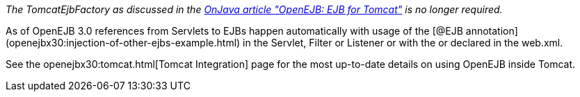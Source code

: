 :index-group: Unrevised
:jbake-type: page
:jbake-status: published
:jbake-title: Tomcat Object Factory

_The TomcatEjbFactory as discussed in the
http://www.onjava.com/pub/a/onjava/2003/02/12/ejb_tomcat.html[OnJava
article "OpenEJB: EJB for Tomcat"] is no longer required._

As of OpenEJB 3.0 references from Servlets to EJBs happen automatically
with usage of the [@EJB
annotation](openejbx30:injection-of-other-ejbs-example.html) in the
Servlet, Filter or Listener or with the or declared in the web.xml.

See the openejbx30:tomcat.html[Tomcat Integration] page for the most
up-to-date details on using OpenEJB inside Tomcat.
